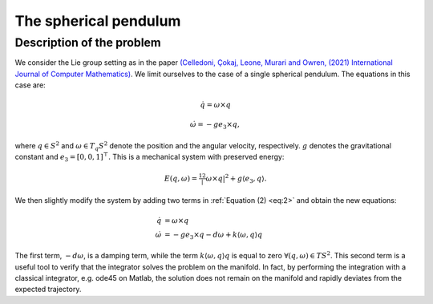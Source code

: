 
.. _sphpend:

========================
 The spherical pendulum
========================

Description of the problem
---------------------------

We consider the Lie group setting as in the paper `(Celledoni, Çokaj, Leone, Murari and Owren, (2021) International Journal of Computer Mathematics) <https://doi.org/10.1080/00207160.2021.1966772>`_. 
We limit ourselves to the case of a single spherical pendulum. 
The equations in this case are:

.. math::
    :name: eq:1

    \begin{align}
        \dot{q}  =  \omega\times q
    \end{align}

.. math::
    :name: eq:2
    
    \begin{align}
        \dot{\omega}  = -ge_3\times q,
    \end{align}

where :math:`q \in S^2` and :math:`\omega \in T_{q}S^2` denote the position and the angular velocity, respectively.  :math:`g` denotes the gravitational constant and :math:`e_3 = [0, 0, 1]^{\top}.`
This is a mechanical system with preserved energy:

.. math::

    \begin{align}
        E(q,\omega) = \tfrac12 |\omega\times q|^2 + g\langle e_3, q\rangle.
    \end{align}

We then slightly modify the system by adding two terms in :ref:`Equation (2) <eq:2>` and obtain the new equations:

.. math::

    \begin{align}
        \dot{q} & =  \omega\times q \\
        \dot{\omega} & = -ge_3\times q - d\omega + k\langle\omega, q\rangle q
    \end{align}
The first term, :math:`-d\omega`, is a damping term, while the term :math:`k\langle\omega, q\rangle q` is equal to zero :math:`\forall (q, \omega)\in TS^2`.
This second term is a useful tool to verify that the integrator solves the problem on the manifold.
In fact, by performing the integration with a classical integrator, e.g. ode45 on Matlab, the solution does not remain on the manifold and rapidly deviates from the expected trajectory.

